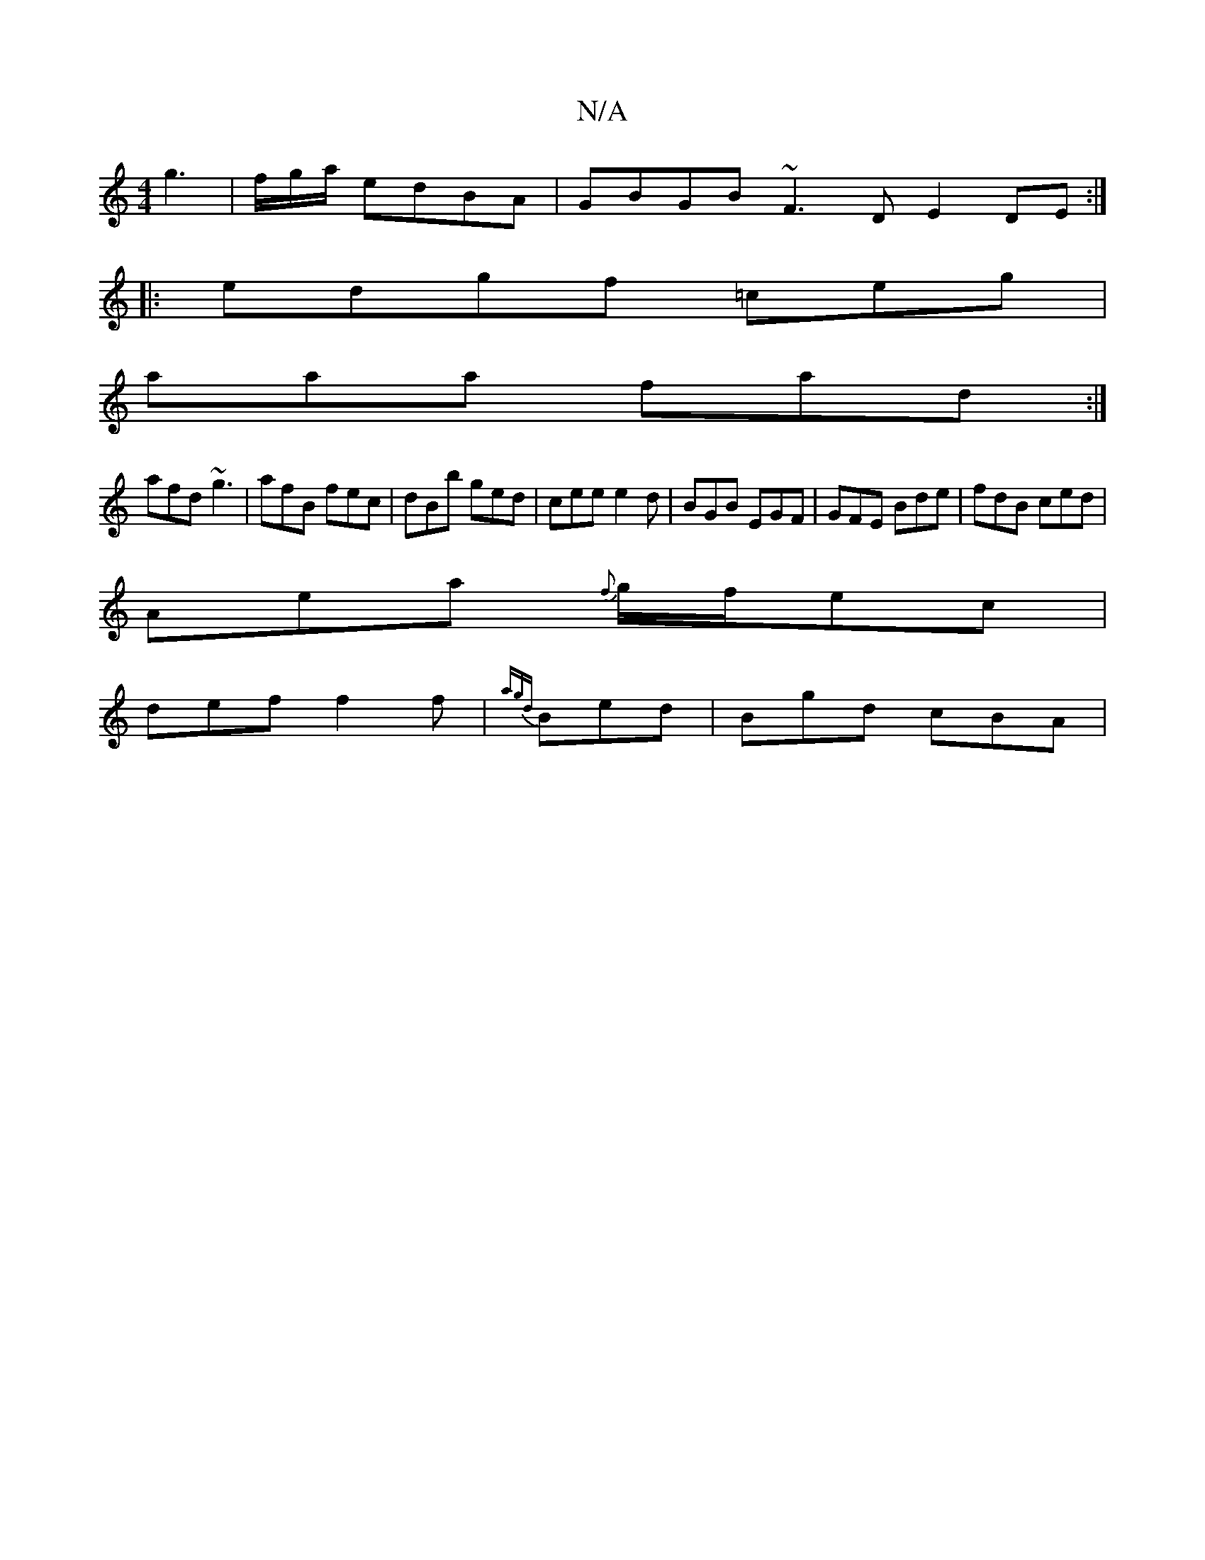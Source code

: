X:1
T:N/A
M:4/4
R:N/A
K:Cmajor
g3 | f/g/a/ edBA | GBGB ~F3D E2DE:|
|:edgf =ceg|
aaa fad:|
afd ~g3|afB fec|dBb ged|cee e2d|BGB EGF|GFE Bde|fdB ced|
Aea {f}g/f/ec|
def f2f|{agd}Bed|Bgd cBA|1"D3!G2 ||

BdB/ c4|GABc G~G3|||
|: (3c2B2 A